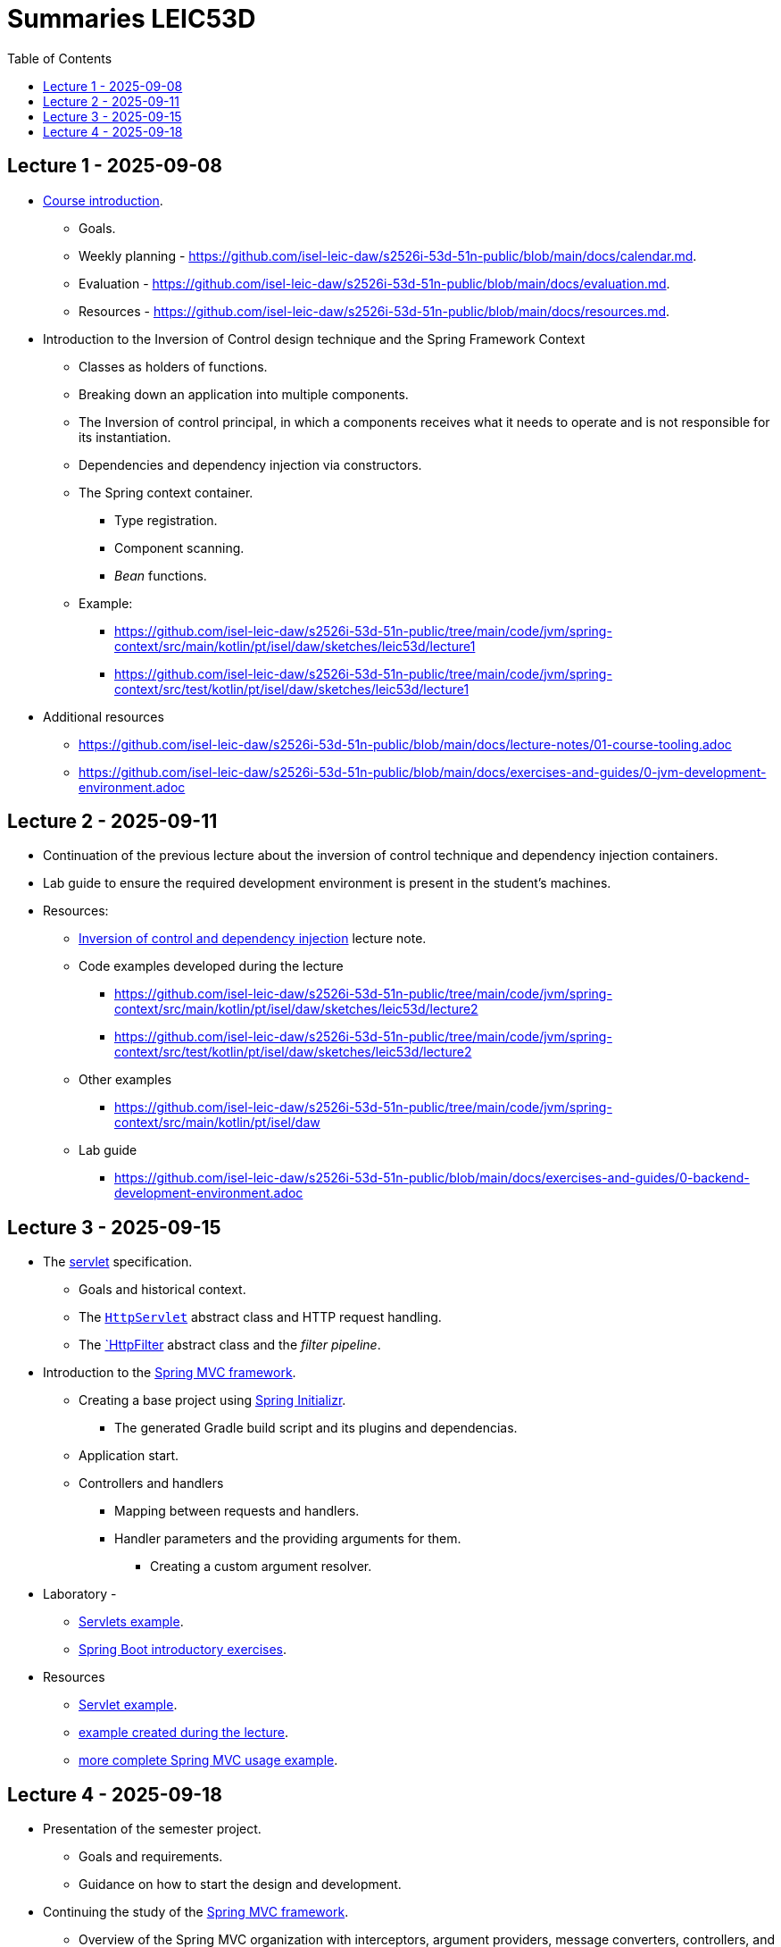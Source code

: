 = Summaries LEIC53D
:toc:

== Lecture 1 - 2025-09-08

* link:https://github.com/isel-leic-daw/s2526i-53d-51n-public/blob/main/docs/lecture-notes/00-course-introduction.adoc[Course introduction].
    ** Goals.
    ** Weekly planning - https://github.com/isel-leic-daw/s2526i-53d-51n-public/blob/main/docs/calendar.md.
    ** Evaluation - https://github.com/isel-leic-daw/s2526i-53d-51n-public/blob/main/docs/evaluation.md.
    ** Resources - https://github.com/isel-leic-daw/s2526i-53d-51n-public/blob/main/docs/resources.md.
* Introduction to the Inversion of Control design technique and the Spring Framework Context
    ** Classes as holders of functions.
    ** Breaking down an application into multiple components.
    ** The Inversion of control principal, in which a components receives what it needs to operate and is not responsible for its instantiation.
    ** Dependencies and dependency injection via constructors.
    ** The Spring context container.
        *** Type registration.
        *** Component scanning.
        *** _Bean_ functions.
    ** Example: 
     *** https://github.com/isel-leic-daw/s2526i-53d-51n-public/tree/main/code/jvm/spring-context/src/main/kotlin/pt/isel/daw/sketches/leic53d/lecture1
     *** https://github.com/isel-leic-daw/s2526i-53d-51n-public/tree/main/code/jvm/spring-context/src/test/kotlin/pt/isel/daw/sketches/leic53d/lecture1

* Additional resources
    ** https://github.com/isel-leic-daw/s2526i-53d-51n-public/blob/main/docs/lecture-notes/01-course-tooling.adoc
    ** https://github.com/isel-leic-daw/s2526i-53d-51n-public/blob/main/docs/exercises-and-guides/0-jvm-development-environment.adoc

== Lecture 2 - 2025-09-11

* Continuation of the previous lecture about the inversion of control technique and dependency injection containers.

* Lab guide to ensure the required development environment is present in the student's machines.

* Resources:
    ** link:https://github.com/isel-leic-daw/s2526i-53d-51n-public/blob/main/docs/lecture-notes/02-inversion-of-control-and-dependency-injection.adoc[Inversion of control and dependency injection] lecture note.  
    ** Code examples developed during the lecture
        *** https://github.com/isel-leic-daw/s2526i-53d-51n-public/tree/main/code/jvm/spring-context/src/main/kotlin/pt/isel/daw/sketches/leic53d/lecture2
        *** https://github.com/isel-leic-daw/s2526i-53d-51n-public/tree/main/code/jvm/spring-context/src/test/kotlin/pt/isel/daw/sketches/leic53d/lecture2
    ** Other examples
        *** https://github.com/isel-leic-daw/s2526i-53d-51n-public/tree/main/code/jvm/spring-context/src/main/kotlin/pt/isel/daw
    ** Lab guide
        *** https://github.com/isel-leic-daw/s2526i-53d-51n-public/blob/main/docs/exercises-and-guides/0-backend-development-environment.adoc

== Lecture 3 - 2025-09-15

* The link:https://jakarta.ee/specifications/servlet/[servlet] specification.
    ** Goals and historical context.
    ** The link:https://jakarta.ee/specifications/servlet/4.0/apidocs/javax/servlet/http/httpservlet[`HttpServlet`] abstract class and HTTP request handling.
    ** The link:https://jakarta.ee/specifications/servlet/4.0/apidocs/javax/servlet/http/httpfilter[`HttpFilter] abstract class and the _filter pipeline_.

* Introduction to the link:https://docs.spring.io/spring-framework/reference/web/webmvc.html[Spring MVC framework].
    ** Creating a base project using link:https://start.spring.io/[Spring Initializr].
        *** The generated Gradle build script and its plugins and dependencias.
    ** Application start.
    ** Controllers and handlers
        *** Mapping between requests and handlers.
        *** Handler parameters and the providing arguments for them.
            **** Creating a custom argument resolver.

* Laboratory - 
    ** link:https://github.com/isel-leic-daw/s2526i-53d-51n-public/blob/main/docs/exercises-and-guides/1-servlets-intro.adoc[Servlets example].
    ** link:https://github.com/isel-leic-daw/s2526i-53d-51n-public/blob/main/docs/exercises-and-guides/2-spring-boot-intro.adoc[Spring Boot introductory exercises].

* Resources
    ** link:https://github.com/isel-leic-daw/s2526i-53d-51n-public/tree/main/code/jvm/servlets[Servlet example].
    ** link:https://github.com/isel-leic-daw/s2526i-53d-51n-public/tree/main/code/jvm/springmvcleic53d[example created during the lecture].
    ** link:https://github.com/isel-leic-daw/s2526i-53d-51n-public/tree/main/code/jvm/spring-boot-mvc-intro[more complete Spring MVC usage example]. 

== Lecture 4 - 2025-09-18

* Presentation of the semester project.
    ** Goals and requirements.
    ** Guidance on how to start the design and development.

* Continuing the study of the link:https://docs.spring.io/spring-framework/reference/web/webmvc.html[Spring MVC framework].
    ** Overview of the Spring MVC organization with interceptors, argument providers, message converters, controllers, and handlers.
    ** Handler return types and mapping or their values into HTTP responses.
        *** Automatic JSON serialization.
    ** Handler interceptors and their comparison with servlet filters.

Resources:
    ** link:https://github.com/isel-leic-daw/s2526i-53d-51n-public/tree/main/code/jvm/springmvcleic53d[example created during the lecture].
    ** link:https://github.com/isel-leic-daw/s2526i-53d-51n-public/tree/main/code/jvm/spring-boot-mvc-intro[more complete Spring MVC usage example]. 

